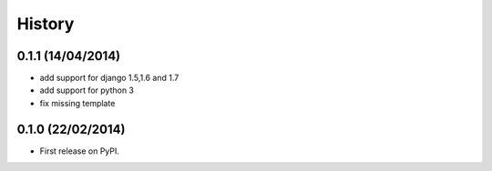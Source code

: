 .. :changelog:

History
-------

0.1.1 (14/04/2014)
++++++++++++++++++
* add support for django 1.5,1.6 and 1.7
* add support for python 3
* fix missing template


0.1.0 (22/02/2014)
++++++++++++++++++

* First release on PyPI.
